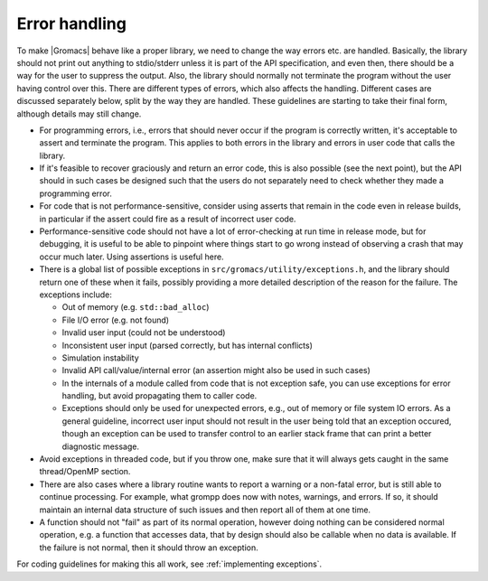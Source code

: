 .. _error handling:

Error handling
==============

To make |Gromacs| behave like a proper library, we need to change the
way errors etc. are handled. Basically, the library should not print
out anything to stdio/stderr unless it is part of the API
specification, and even then, there should be a way for the user to
suppress the output. Also, the library should normally not terminate
the program without the user having control over this. There are
different types of errors, which also affects the handling. Different
cases are discussed separately below, split by the way they are
handled. These guidelines are starting to take their final form,
although details may still change.

* For programming errors, i.e., errors that should never occur if the
  program is correctly written, it's acceptable to assert and
  terminate the program. This applies to both errors in the library
  and errors in user code that calls the library.
* If it's feasible to recover graciously and return an error code,
  this is also possible (see the next point), but the API should in
  such cases be designed such that the users do not separately need to
  check whether they made a programming error.
* For code that is not performance-sensitive, consider using asserts
  that remain in the code even in release builds, in particular if the
  assert could fire as a result of incorrect user code.
* Performance-sensitive code should not have a lot of error-checking
  at run time in release mode, but for debugging, it is useful to be
  able to pinpoint where things start to go wrong instead of observing
  a crash that may occur much later. Using assertions is useful here.
* There is a global list of possible exceptions in
  ``src/gromacs/utility/exceptions.h``, and the library should return
  one of these when it fails, possibly providing a more detailed
  description of the reason for the failure. The exceptions include:

  - Out of memory (e.g. ``std::bad_alloc``)

  - File I/O error (e.g. not found)

  - Invalid user input (could not be understood)

  - Inconsistent user input (parsed correctly, but has internal conflicts)

  - Simulation instability

  - Invalid API call/value/internal error (an assertion might also be used in such cases)

  - In the internals of a module called from code that is not
    exception safe, you can use exceptions for error handling, but
    avoid propagating them to caller code.

  - Exceptions should only be used for unexpected errors, e.g., out of
    memory or file system IO errors. As a general guideline, incorrect
    user input should not result in the user being told that an
    exception occured, though an exception can be used to transfer
    control to an earlier stack frame that can print a better
    diagnostic message.

* Avoid exceptions in threaded code, but if you throw one, make sure
  that it will always gets caught in the same thread/OpenMP section.
* There are also cases where a library routine wants to report a
  warning or a non-fatal error, but is still able to continue
  processing. For example, what grompp does now with notes, warnings,
  and errors. If so, it should maintain an internal data structure of
  such issues and then report all of them at one time.
* A function should not "fail" as part of its normal operation,
  however doing nothing can be considered normal operation, e.g. a
  function that accesses data, that by design should also be callable
  when no data is available. If the failure is not normal, then it
  should throw an exception.

For coding guidelines for making this all work, see :ref:`implementing exceptions`.
